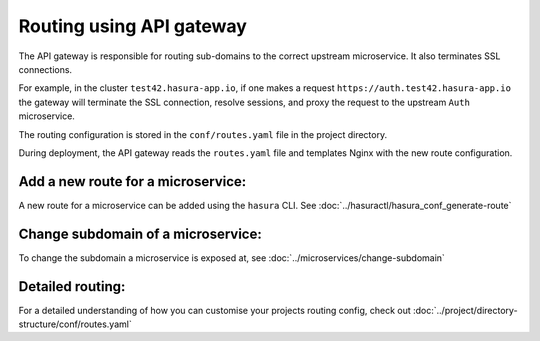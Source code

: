 Routing using API gateway
=========================

The API gateway is responsible for routing sub-domains to the correct upstream
microservice. It also terminates SSL connections.

For example, in the cluster ``test42.hasura-app.io``, if one makes a request
``https://auth.test42.hasura-app.io`` the gateway will terminate the SSL
connection, resolve sessions, and proxy the request to the upstream ``Auth``
microservice.

The routing configuration is stored in the ``conf/routes.yaml``
file in the project directory.

During deployment, the API gateway reads the ``routes.yaml`` file and
templates Nginx with the new route configuration.

Add a new route for a microservice:
-----------------------------------

A new route for a microservice can be added using the ``hasura`` CLI. See :doc:`../hasuractl/hasura_conf_generate-route`

Change subdomain of a microservice:
-----------------------------------

To change the subdomain a microservice is exposed at, see :doc:`../microservices/change-subdomain`

Detailed routing:
-----------------

For a detailed understanding of how you can customise your projects routing config, check out :doc:`../project/directory-structure/conf/routes.yaml`

